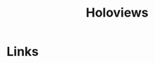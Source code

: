 :PROPERTIES:
:ID:       a026ee5d-c965-4697-81e5-dc5153f6d8b3
:mtime:    20231120135417
:ctime:    20231120135417
:END:
#+TITLE: Holoviews
#+FILETAGS: :python:visualisation:graphics:holoviews:


* Links
:PROPERTIES:
:mtime:    20231120135417
:ctime:    20231120135417
:END:

